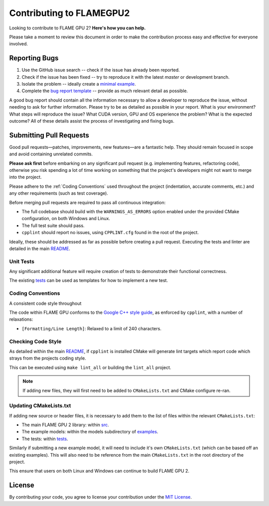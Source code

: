 Contributing to FLAMEGPU2
=========================

Looking to contribute to FLAME GPU 2? **Here's how you can help.**

Please take a moment to review this document in order to make the contribution process easy and effective for everyone involved.

Reporting Bugs
--------------

1. Use the GitHub issue search -- check if the issue has already been reported.
2. Check if the issue has been fixed -- try to reproduce it with the latest `master` or development branch.
3. Isolate the problem -- ideally create a `minimal example <https://stackoverflow.com/help/minimal-reproducible-example>`_.
4. Complete the `bug report template <https://github.com/FLAMEGPU/FLAMEGPU2_dev/issues/new?template=bug_report.md&title=[BugReport]>`_ -- provide as much relevant detail as possible.

A good bug report should contain all the information necessary to allow a developer to reproduce the issue, without needing to ask for further information.
Please try to be as detailed as possible in your report. What is your environment? What steps will reproduce the issue? What CUDA version, GPU and OS experience the problem? What is the expected outcome?
All of these details assist the process of investigating and fixing bugs.



Submitting Pull Requests
------------------------

Good pull requests—patches, improvements, new features—are a fantastic help. They should remain focused in scope and avoid containing unrelated commits.

**Please ask first** before embarking on any significant pull request (e.g. implementing features, refactoring code), otherwise you risk spending a lot of time working on something that the project's developers might not want to merge into the project.

Please adhere to the :ref:`Coding Conventions` used throughout the project (indentation, accurate comments, etc.) and any other requirements (such as test coverage).

Before merging pull requests are required to pass all continuous integration:

* The full codebase should build with the ``WARNINGS_AS_ERRORS`` option enabled under the provided CMake configuration, on both Windows and Linux.
* The full test suite should pass.
* ``cpplint`` should report no issues, using ``CPPLINT.cfg`` found in the root of the project.

Ideally, these should be addressed as far as possible before creating a pull request. Executing the tests and linter are detailed in the main `README <https://github.com/FLAMEGPU/FLAMEGPU2/blob/master/README.md>`__.

Unit Tests
^^^^^^^^^^

Any significant additional feature will require creation of tests to demonstrate their functional correctness.

The existing `tests <https://github.com/FLAMEGPU/FLAMEGPU2/blob/master/tree/master/tests>`__ can be used as templates for how to implement a new test.

.. _Coding Conventions:

Coding Conventions
^^^^^^^^^^^^^^^^^^

A consistent code style throughout

The code within FLAME GPU conforms to the `Google C++ style guide <https://google.github.io/styleguide/cppguide.html>`__, as enforced by ``cpplint``, with a number of relaxations:

* ``[Formatting/Line Length]``: Relaxed to a limit of 240 characters.

.. Naming Conventions
.. ^^^^^^^^^^^^^^^^^^

.. **TODO: Discuss & write**

Checking Code Style
^^^^^^^^^^^^^^^^^^^

As detailed within the main `README <https://github.com/FLAMEGPU/FLAMEGPU2/blob/master/README.md>`__, if ``cpplint`` is installed CMake will generate lint targets which report code which strays from the projects coding style.

This can be executed using ``make lint_all`` or building the ``lint_all`` project.

.. Note::
   If adding new files, they will first need to be added to ``CMakeLists.txt`` and CMake configure re-ran.

Updating CMakeLists.txt
^^^^^^^^^^^^^^^^^^^^^^^

If adding new source or header files, it is necessary to add them to the list of files within the relevant ``CMakeLists.txt``:

* The main FLAME GPU 2 library: within `src <https://github.com/FLAMEGPU/FLAMEGPU2/blob/master/tree/master/src>`__.
* The example models: within the models subdirectory of `examples <https://github.com/FLAMEGPU/FLAMEGPU2/blob/master/tree/master/examples>`__.
* The tests: within `tests <https://github.com/FLAMEGPU/FLAMEGPU2/blob/master/tree/master/tests>`__.

Similarly if submitting a new example model, it will need to include it's own ``CMakeLists.txt`` (which can be based off an existing examples). 
This will also need to be reference from the main ``CMakeLists.txt`` in the root directory of the project.

This ensure that users on both Linux and Windows can continue to build FLAME GPU 2.

License
-------
By contributing your code, you agree to license your contribution under the `MIT License <https://github.com/FLAMEGPU/FLAMEGPU2/blob/master/LICENSE.MD>`__.